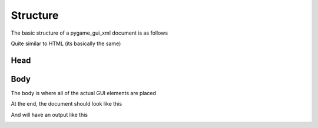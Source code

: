 .. _structure:

Structure
=======================

The basic structure of a pygame_gui_xml document is as follows

.. code-block::
    :linenos:

    <?xml version="1.0" encoding="UTF-8"?>
    <!DOCTYPE pygamegui>

    <pygamegui> 
        <head>

        </head>

        <body>
            
        </body>
    </pygamegui>

Quite similar to HTML (its basically the same)


Head
--------------------------------------



Body
--------------------------------------
The body is where all of the actual GUI elements are placed




At the end, the document should look like this 

.. code-block::
    :linenos:

    <?xml version="1.0" encoding="UTF-8"?>
    <!DOCTYPE pygamegui>

    <pygamegui> 
        <head>
            <themes>
                <theme>styles.json</theme>
            </themes>
        </head>

        <body>
            <panel rect="0 0 800 600" id="background">
                <panel rect="20 20 760 200" id="top-bar">
                    <label rect="20 20 700 160">Main Menu</label>
                </panel>

                <panel rect="20 200 760 200" id="middle-bar">
                    <label rect="20 20 700 160">Enter the Game</label>
                </panel>

                <panel rect="20 -220 760 200" anchors="bottom" id="bottom-bar">
                    <button rect="100 0 150 100" anchors="centery" id="play-button" tooltip="Start New Game">Play</button>
                    <button rect="300 0 150 100" anchors="centery" id="options-button">Options</button>
                    <button rect="500 0 150 100" anchors="centery" id="quit-button">Quit</button>
                </panel>
            </panel>
        </body>
    </pygamegui>


And will have an output like this

.. image:: _static/my_images/Pygame\ GUI\ XML\ Main\ Menu\ Example.png
    :width: 800
    :height: 600
    :alt: An example showing 3 bars of text, the top bar saying Main Menu, the middle bar saying "Enter the Game", and the bottom bar with 3 buttons which say "Play", "Options", and "Quit" respectively




